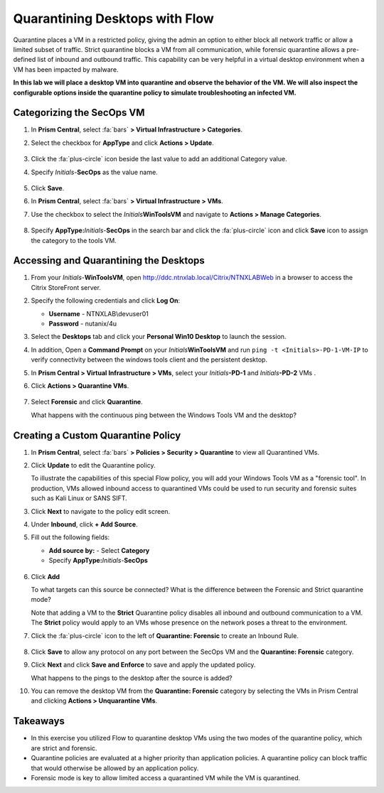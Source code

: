 .. _euccitrixflow_quarantine_vm:

-------------------------------
Quarantining Desktops with Flow
-------------------------------

Quarantine places a VM in a restricted policy, giving the admin an option to either block all network traffic or allow a limited subset of traffic. Strict quarantine blocks a VM from all communication, while forensic quarantine allows a pre-defined list of inbound and outbound traffic. This capability can be very helpful in a virtual desktop environment when a VM has been impacted by malware.

**In this lab we will place a desktop VM into quarantine and observe the behavior of the VM. We will also inspect the configurable options inside the quarantine policy to simulate troubleshooting an infected VM.**

Categorizing the SecOps VM
++++++++++++++++++++++++++

#. In **Prism Central**, select :fa:`bars` **> Virtual Infrastructure > Categories**.

#. Select the checkbox for **AppType** and click **Actions > Update**.

   .. figure:: images/12.png

#. Click the :fa:`plus-circle` icon beside the last value to add an additional Category value.

#. Specify *Initials*-**SecOps**  as the value name.

   .. figure:: images/13.png

#. Click **Save**.

#. In **Prism Central**, select :fa:`bars` **> Virtual Infrastructure > VMs**.

#. Use the checkbox to select the *Initials*\ **WinToolsVM** and navigate to **Actions > Manage Categories**.

   .. figure:: images/14.png

#. Specify **AppType:**\ *Initials*-**SecOps** in the search bar and click the :fa:`plus-circle` icon and click **Save** icon to assign the category to the tools VM.

   .. figure:: images/15b.png

Accessing and Quarantining the Desktops
+++++++++++++++++++++++++++++++++++++++

#. From your *Initials*\ -**WinToolsVM**, open http://ddc.ntnxlab.local/Citrix/NTNXLABWeb in a browser to access the Citrix StoreFront server.

#. Specify the following credentials and click **Log On**:

   - **Username** - NTNXLAB\\devuser01
   - **Password** - nutanix/4u

#. Select the **Desktops** tab and click your **Personal Win10 Desktop** to launch the session.

#. In addition, Open a **Command Prompt** on your *Initials*\ **WinToolsVM** and run ``ping -t <Initials>-PD-1-VM-IP`` to verify connectivity between the windows tools client and the persistent desktop.

#. In **Prism Central > Virtual Infrastructure > VMs**, select your *Initials*\ **-PD-1** and *Initials*\ **-PD-2** VMs .

#. Click **Actions > Quarantine VMs**.

   .. figure:: images/1.png

#. Select **Forensic** and click **Quarantine**.

   What happens with the continuous ping between the Windows Tools VM and the desktop?

Creating a Custom Quarantine Policy
+++++++++++++++++++++++++++++++++++

#. In **Prism Central**, select :fa:`bars` **> Policies > Security > Quarantine** to view all Quarantined VMs.

#. Click **Update** to edit the Quarantine policy.

   To illustrate the capabilities of this special Flow policy, you will add your Windows Tools VM as a "forensic tool". In production, VMs allowed inbound access to quarantined VMs could be used to run security and forensic suites such as Kali Linux or SANS SIFT.

#. Click **Next** to navigate to the policy edit screen.

#. Under **Inbound**, click **+ Add Source**.

#. Fill out the following fields:

   - **Add source by:** - Select **Category**
   - Specify **AppType:**\ *Initials*-**SecOps**

   .. figure:: images/16.png

#. Click **Add**

   To what targets can this source be connected? What is the difference between the Forensic and Strict quarantine mode?

   Note that adding a VM to the **Strict** Quarantine policy disables all inbound and outbound communication to a VM. The **Strict** policy would apply to an VMs whose presence on the network poses a threat to the environment.

#. Click the :fa:`plus-circle` icon to the left of **Quarantine: Forensic** to create an Inbound Rule.

   .. figure:: images/17b.png

#. Click **Save** to allow any protocol on any port between the SecOps VM and the **Quarantine: Forensic** category.

#. Click **Next** and click **Save and Enforce** to save and apply the updated policy.

   What happens to the pings to the desktop after the source is added?

#. You can remove the desktop VM from the **Quarantine: Forensic** category by selecting the VMs in Prism Central and clicking **Actions > Unquarantine VMs**.

Takeaways
+++++++++

- In this exercise you utilized Flow to quarantine desktop VMs using the two modes of the quarantine policy, which are strict and forensic.
- Quarantine policies are evaluated at a higher priority than application policies. A quarantine policy can block traffic that would otherwise be allowed by an application policy.
- Forensic mode is key to allow limited access a quarantined VM while the VM is quarantined.
